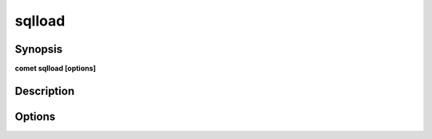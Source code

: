 ***************************************************************************************************
sqlload
***************************************************************************************************


Synopsis
--------

**comet sqlload [options]**


Description
-----------




Options
-------

.. option:: --source_file: <value>

    *Required*. Full Path to source file


.. option:: --output_table: <value>

    *Required*. JDBC Output Table


.. option:: --driver: <value>

    *Optional*. JDBC Driver to use


.. option:: --partitions: <value>

    *Optional*. Number of Spark Partitions


.. option:: --batch_size: <value>

    *Optional*. JDBC Batch Size


.. option:: --user: <value>

    *Optional*. JDBC user


.. option:: --password: <value>

    *Optional*. JDBC password


.. option:: --url: <value>

    *Optional*. Database JDBC URL


.. option:: --create_disposition: <value>

    *Optional*. Big Query Create disposition https://cloud.google.com/bigquery/docs/reference/auditlogs/rest/Shared.Types/CreateDisposition


.. option:: --write_disposition: <value>

    *Optional*. Big Query Write disposition https://cloud.google.com/bigquery/docs/reference/auditlogs/rest/Shared.Types/WriteDisposition


